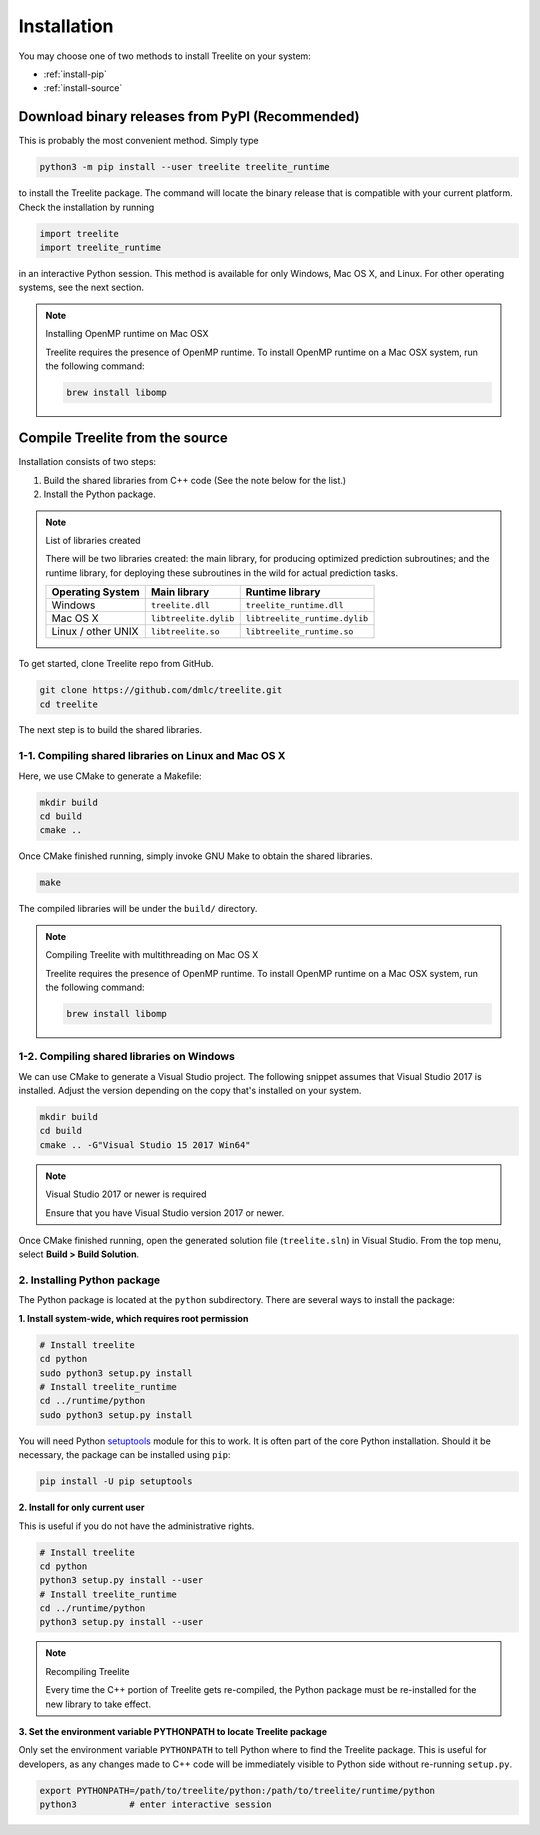 Installation
============

You may choose one of two methods to install Treelite on your system:

* :ref:`install-pip`
* :ref:`install-source`

.. _install-pip:

Download binary releases from PyPI (Recommended)
------------------------------------------------
This is probably the most convenient method. Simply type

.. code-block:: console

  python3 -m pip install --user treelite treelite_runtime

to install the Treelite package. The command will locate the binary release that is compatible with
your current platform. Check the installation by running

.. code-block:: python

  import treelite
  import treelite_runtime

in an interactive Python session. This method is available for only Windows, Mac OS X, and Linux.
For other operating systems, see the next section.

.. note:: Installing OpenMP runtime on Mac OSX
  
  Treelite requires the presence of OpenMP runtime. To install OpenMP runtime on a Mac OSX system,
  run the following command:

  .. code-block:: bash

    brew install libomp

.. _install-source:

Compile Treelite from the source
--------------------------------
Installation consists of two steps:

1. Build the shared libraries from C++ code (See the note below for the list.)
2. Install the Python package.

.. note:: List of libraries created

   There will be two libraries created: the main library, for producing optimized prediction
   subroutines; and the runtime library, for deploying these subroutines in the wild for actual
   prediction tasks.

   ================== ===================== =============================
   Operating System   Main library          Runtime library
   ================== ===================== =============================
   Windows            ``treelite.dll``      ``treelite_runtime.dll``
   Mac OS X           ``libtreelite.dylib`` ``libtreelite_runtime.dylib``
   Linux / other UNIX ``libtreelite.so``    ``libtreelite_runtime.so``
   ================== ===================== =============================

To get started, clone Treelite repo from GitHub.

.. code-block:: bash

  git clone https://github.com/dmlc/treelite.git
  cd treelite

The next step is to build the shared libraries.

1-1. Compiling shared libraries on Linux and Mac OS X
^^^^^^^^^^^^^^^^^^^^^^^^^^^^^^^^^^^^^^^^^^^^^^^^^^^^^
Here, we use CMake to generate a Makefile:

.. code-block:: bash

  mkdir build
  cd build
  cmake ..

Once CMake finished running, simply invoke GNU Make to obtain the shared
libraries.

.. code-block:: bash

  make

The compiled libraries will be under the ``build/`` directory.

.. note:: Compiling Treelite with multithreading on Mac OS X

  Treelite requires the presence of OpenMP runtime. To install OpenMP runtime on a Mac OSX system,
  run the following command:

  .. code-block:: bash

    brew install libomp

1-2. Compiling shared libraries on Windows
^^^^^^^^^^^^^^^^^^^^^^^^^^^^^^^^^^^^^^^^^^
We can use CMake to generate a Visual Studio project. The following snippet assumes that Visual
Studio 2017 is installed. Adjust the version depending on the copy that's installed on your system.

.. code-block:: dosbatch

  mkdir build
  cd build
  cmake .. -G"Visual Studio 15 2017 Win64"

.. note:: Visual Studio 2017 or newer is required

  Ensure that you have Visual Studio version 2017 or newer.

Once CMake finished running, open the generated solution file (``treelite.sln``) in Visual Studio.
From the top menu, select **Build > Build Solution**.

2. Installing Python package
^^^^^^^^^^^^^^^^^^^^^^^^^^^^
The Python package is located at the ``python`` subdirectory. There are several
ways to install the package:

**1. Install system-wide, which requires root permission**

.. code-block:: bash

  # Install treelite
  cd python
  sudo python3 setup.py install
  # Install treelite_runtime
  cd ../runtime/python
  sudo python3 setup.py install

You will need Python `setuptools <https://pypi.python.org/pypi/setuptools>`_
module for this to work. It is often part of the core Python installation.
Should it be necessary, the package can be installed using ``pip``:

.. code-block:: bash

  pip install -U pip setuptools

**2. Install for only current user**

This is useful if you do not have the administrative rights.

.. code-block:: bash

  # Install treelite
  cd python
  python3 setup.py install --user
  # Install treelite_runtime
  cd ../runtime/python
  python3 setup.py install --user

.. note:: Recompiling Treelite

  Every time the C++ portion of Treelite gets re-compiled, the Python
  package must be re-installed for the new library to take effect.

**3. Set the environment variable PYTHONPATH to locate Treelite package**

Only set the environment variable ``PYTHONPATH`` to tell Python where to find
the Treelite package. This is useful for developers, as any changes made
to C++ code will be immediately visible to Python side without re-running ``setup.py``.

.. code-block:: bash

  export PYTHONPATH=/path/to/treelite/python:/path/to/treelite/runtime/python
  python3          # enter interactive session

